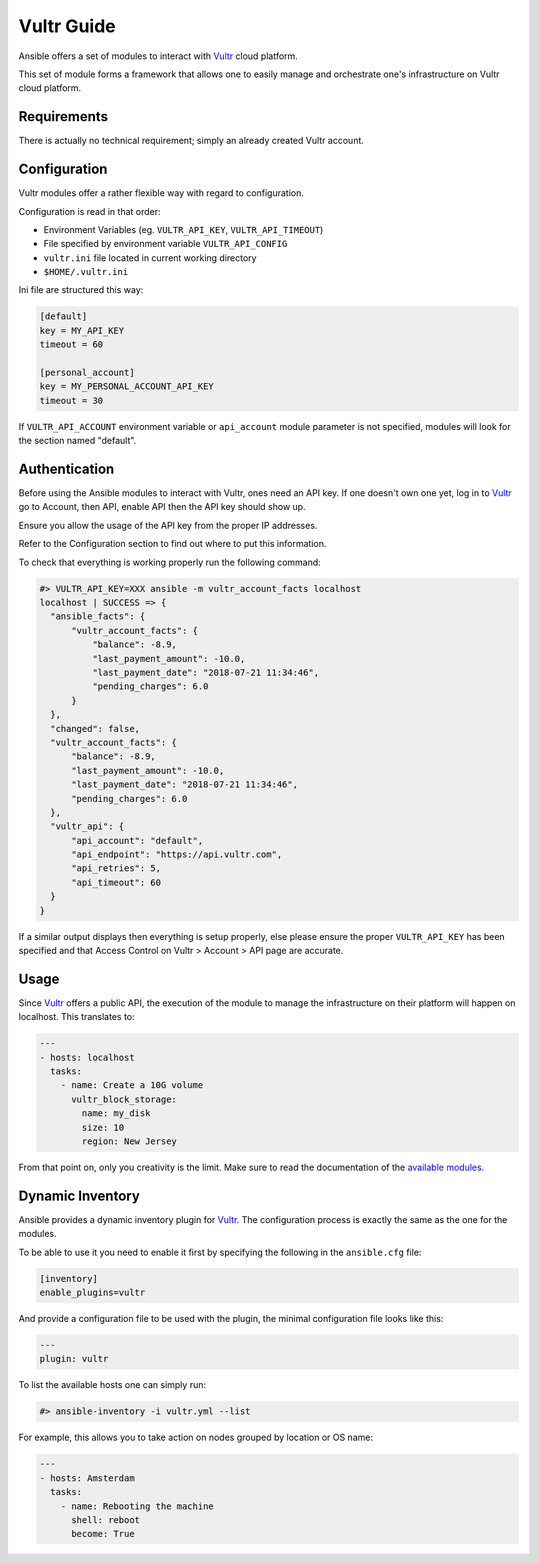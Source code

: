 Vultr Guide
===========

Ansible offers a set of modules to interact with `Vultr <https://www.vultr.com>`_ cloud platform.

This set of module forms a framework that allows one to easily manage and orchestrate one's infrastructure on Vultr cloud platform.


Requirements
------------

There is actually no technical requirement; simply an already created Vultr account.


Configuration
-------------

Vultr modules offer a rather flexible way with regard to configuration.

Configuration is read in that order:

- Environment Variables (eg. ``VULTR_API_KEY``, ``VULTR_API_TIMEOUT``)
- File specified by environment variable ``VULTR_API_CONFIG``
- ``vultr.ini`` file located in current working directory
- ``$HOME/.vultr.ini``


Ini file are structured this way:

.. code-block:: ini

  [default]
  key = MY_API_KEY
  timeout = 60

  [personal_account]
  key = MY_PERSONAL_ACCOUNT_API_KEY
  timeout = 30


If ``VULTR_API_ACCOUNT`` environment variable or ``api_account`` module parameter is not specified, modules will look for the section named "default".


Authentication
--------------

Before using the Ansible modules to interact with Vultr, ones need an API key.
If one doesn't own one yet, log in to `Vultr <https://www.vultr.com>`_ go to Account, then API, enable API then the API key should show up.

Ensure you allow the usage of the API key from the proper IP addresses.

Refer to the Configuration section to find out where to put this information.

To check that everything is working properly run the following command:

.. code-block:: console

  #> VULTR_API_KEY=XXX ansible -m vultr_account_facts localhost
  localhost | SUCCESS => {
    "ansible_facts": {
        "vultr_account_facts": {
            "balance": -8.9,
            "last_payment_amount": -10.0,
            "last_payment_date": "2018-07-21 11:34:46",
            "pending_charges": 6.0
        }
    },
    "changed": false,
    "vultr_account_facts": {
        "balance": -8.9,
        "last_payment_amount": -10.0,
        "last_payment_date": "2018-07-21 11:34:46",
        "pending_charges": 6.0
    },
    "vultr_api": {
        "api_account": "default",
        "api_endpoint": "https://api.vultr.com",
        "api_retries": 5,
        "api_timeout": 60
    }
  }


If a similar output displays then everything is setup properly, else please ensure the proper ``VULTR_API_KEY`` has been specified and that Access Control on Vultr > Account > API page are accurate.


Usage
-----

Since `Vultr <https://www.vultr.com>`_ offers a public API, the execution of the module to manage the infrastructure on their platform will happen on localhost. This translates to:

.. code-block:: yaml

  ---
  - hosts: localhost
    tasks:
      - name: Create a 10G volume
        vultr_block_storage:
          name: my_disk
          size: 10
          region: New Jersey


From that point on, only you creativity is the limit. Make sure to read the documentation of the `available modules <https://docs.ansible.com/ansible/latest/modules/list_of_cloud_modules.html#vultr>`_.


Dynamic Inventory
-----------------

Ansible provides a dynamic inventory plugin for `Vultr <https://www.vultr.com>`_.
The configuration process is exactly the same as the one for the modules.

To be able to use it you need to enable it first by specifying the following in the ``ansible.cfg`` file:

.. code-block:: ini

  [inventory]
  enable_plugins=vultr

And provide a configuration file to be used with the plugin, the minimal configuration file looks like this:

.. code-block:: yaml

  ---
  plugin: vultr

To list the available hosts one can simply run:

.. code-block:: console

  #> ansible-inventory -i vultr.yml --list


For example, this allows you to take action on nodes grouped by location or OS name:

.. code-block:: yaml

  ---
  - hosts: Amsterdam
    tasks:
      - name: Rebooting the machine
        shell: reboot
        become: True
